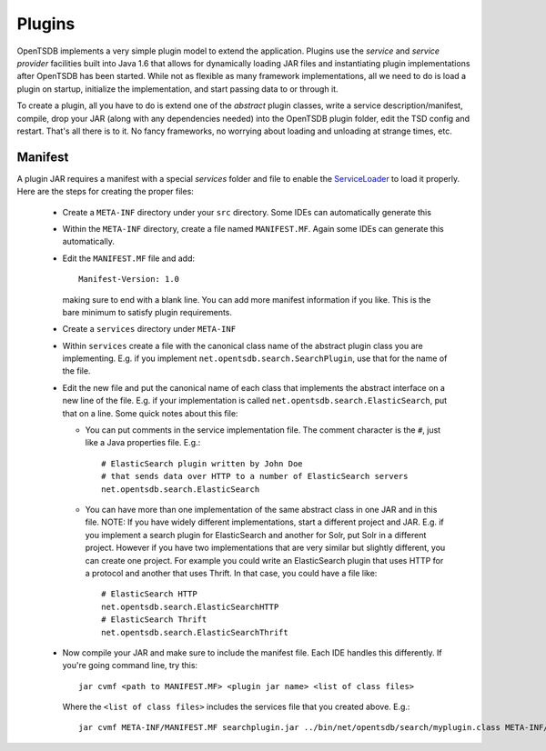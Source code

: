 Plugins
=======

OpenTSDB implements a very simple plugin model to extend the application. Plugins use the *service* and *service provider* facilities built into Java 1.6 that allows for dynamically loading JAR files and instantiating plugin implementations after OpenTSDB has been started. While not as flexible as many framework implementations, all we need to do is load a plugin on startup, initialize the implementation, and start passing data to or through it. 

To create a plugin, all you have to do is extend one of the *abstract* plugin classes, write a service description/manifest, compile, drop your JAR (along with any dependencies needed) into the OpenTSDB plugin folder, edit the TSD config and restart. That's all there is to it. No fancy frameworks, no worrying about loading and unloading at strange times, etc.


Manifest
--------

A plugin JAR requires a manifest with a special *services* folder and file to enable the `ServiceLoader <http://docs.oracle.com/javase/6/docs/api/java/util/ServiceLoader.html>`_ to load it properly. Here are the steps for creating the proper files:

  * Create a ``META-INF`` directory under your ``src`` directory. Some IDEs can automatically generate this
  * Within the ``META-INF`` directory, create a file named ``MANIFEST.MF``. Again some IDEs can generate this automatically.
  * Edit the ``MANIFEST.MF`` file and add::
  
      Manifest-Version: 1.0
      
    making sure to end with a blank line. You can add more manifest information if you like. This is the bare minimum to satisfy plugin requirements.
  * Create a ``services`` directory under ``META-INF``
  * Within ``services`` create a file with the canonical class name of the abstract plugin class you are implementing. E.g. if you implement ``net.opentsdb.search.SearchPlugin``, use that for the name of the file.
  * Edit the new file and put the canonical name of each class that implements the abstract interface on a new line of the file. E.g. if your implementation is called ``net.opentsdb.search.ElasticSearch``, put that on a line. Some quick notes about this file:
  
    * You can put comments in the service implementation file. The comment character is the ``#``, just like a Java properties file. E.g.::
    
        # ElasticSearch plugin written by John Doe
        # that sends data over HTTP to a number of ElasticSearch servers
        net.opentsdb.search.ElasticSearch
        
    * You can have more than one implementation of the same abstract class in one JAR and in this file.
      NOTE: If you have widely different implementations, start a different project and JAR. E.g. if you implement a search plugin for ElasticSearch and another for Solr, put Solr in a different project. However if you have two implementations that are very similar but slightly different, you can create one project. For example you could write an ElasticSearch plugin that uses HTTP for a protocol and another that uses Thrift. In that case, you could have a file like::
      
         # ElasticSearch HTTP
         net.opentsdb.search.ElasticSearchHTTP
         # ElasticSearch Thrift
         net.opentsdb.search.ElasticSearchThrift
         
  * Now compile your JAR and make sure to include the manifest file. Each IDE handles this differently. If you're going command line, try this::
  
      jar cvmf <path to MANIFEST.MF> <plugin jar name> <list of class files>
      
    Where the ``<list of class files>`` includes the services file that you created above. E.g.::
    
      jar cvmf META-INF/MANIFEST.MF searchplugin.jar ../bin/net/opentsdb/search/myplugin.class META-INF/services/net.opentsdb.search.SearchPlugin
      
    